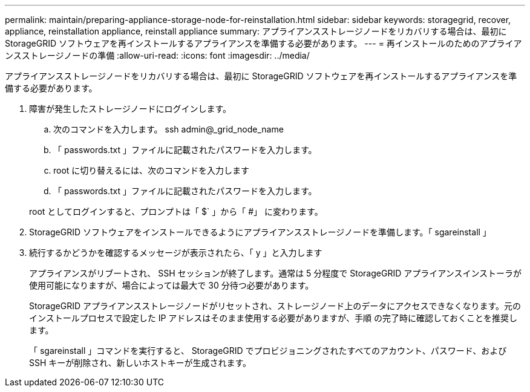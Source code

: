 ---
permalink: maintain/preparing-appliance-storage-node-for-reinstallation.html 
sidebar: sidebar 
keywords: storagegrid, recover, appliance, reinstallation appliance, reinstall appliance 
summary: アプライアンスストレージノードをリカバリする場合は、最初に StorageGRID ソフトウェアを再インストールするアプライアンスを準備する必要があります。 
---
= 再インストールのためのアプライアンスストレージノードの準備
:allow-uri-read: 
:icons: font
:imagesdir: ../media/


[role="lead"]
アプライアンスストレージノードをリカバリする場合は、最初に StorageGRID ソフトウェアを再インストールするアプライアンスを準備する必要があります。

. 障害が発生したストレージノードにログインします。
+
.. 次のコマンドを入力します。 ssh admin@_grid_node_name
.. 「 passwords.txt 」ファイルに記載されたパスワードを入力します。
.. root に切り替えるには、次のコマンドを入力します
.. 「 passwords.txt 」ファイルに記載されたパスワードを入力します。


+
root としてログインすると、プロンプトは「 $` 」から「 #」 に変わります。

. StorageGRID ソフトウェアをインストールできるようにアプライアンスストレージノードを準備します。「 sgareinstall 」
. 続行するかどうかを確認するメッセージが表示されたら、「 y 」と入力します
+
アプライアンスがリブートされ、 SSH セッションが終了します。通常は 5 分程度で StorageGRID アプライアンスインストーラが使用可能になりますが、場合によっては最大で 30 分待つ必要があります。

+
StorageGRID アプライアンスストレージノードがリセットされ、ストレージノード上のデータにアクセスできなくなります。元のインストールプロセスで設定した IP アドレスはそのまま使用する必要がありますが、手順 の完了時に確認しておくことを推奨します。

+
「 sgareinstall 」コマンドを実行すると、 StorageGRID でプロビジョニングされたすべてのアカウント、パスワード、および SSH キーが削除され、新しいホストキーが生成されます。


